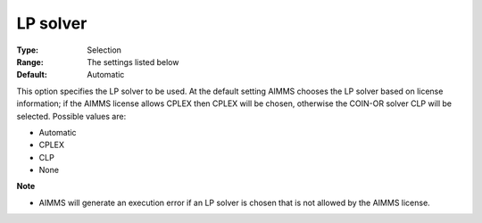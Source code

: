 

.. _Baron_General_-_LP_solver:


LP solver
=========



:Type:	Selection	
:Range:	The settings listed below	
:Default:	Automatic	



This option specifies the LP solver to be used. At the default setting AIMMS chooses the LP solver based on license information; if the AIMMS license allows CPLEX then CPLEX will be chosen, otherwise the COIN-OR solver CLP will be selected. Possible values are:



*	Automatic
*	CPLEX
*	CLP
*	None




**Note** 

*	AIMMS will generate an execution error if an LP solver is chosen that is not allowed by the AIMMS license.



